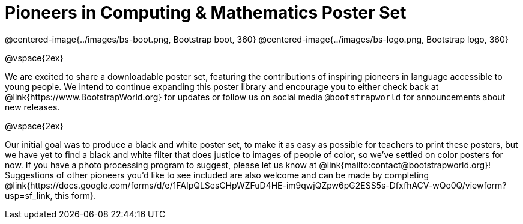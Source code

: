 = Pioneers in Computing & Mathematics Poster Set

@centered-image{../images/bs-boot.png, Bootstrap boot, 360}
@centered-image{../images/bs-logo.png, Bootstrap logo, 360}

@vspace{2ex}

We are excited to share a downloadable poster set, featuring the contributions of inspiring pioneers in language accessible to young people. We intend to continue expanding this poster library and encourage you to either check back at @link{https://www.BootstrapWorld.org} for updates or follow us on social media `@bootstrapworld` for announcements about new releases.

@vspace{2ex}

Our initial goal was to produce a black and white poster set, to make it as easy as possible for teachers to print these posters, but we have yet to find a black and white filter that does justice to images of people of color, so we've settled on color posters for now. If you have a photo processing program to suggest, please let us know at @link{mailto:contact@bootstrapworld.org}! Suggestions of other pioneers you'd like to see included are also welcome and can be made by completing @link{https://docs.google.com/forms/d/e/1FAIpQLSesCHpWZFuD4HE-im9qwjQZpw6pG2ESS5s-DfxfhACV-wQo0Q/viewform?usp=sf_link, this form}.

